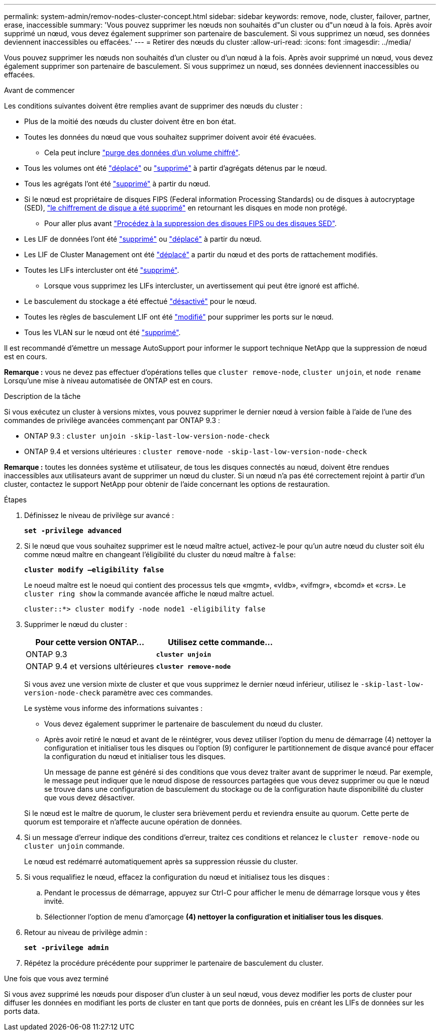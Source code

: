 ---
permalink: system-admin/remov-nodes-cluster-concept.html 
sidebar: sidebar 
keywords: remove, node, cluster, failover, partner, erase, inaccessible 
summary: 'Vous pouvez supprimer les nœuds non souhaités d"un cluster ou d"un nœud à la fois. Après avoir supprimé un nœud, vous devez également supprimer son partenaire de basculement. Si vous supprimez un nœud, ses données deviennent inaccessibles ou effacées.' 
---
= Retirer des nœuds du cluster
:allow-uri-read: 
:icons: font
:imagesdir: ../media/


[role="lead"]
Vous pouvez supprimer les nœuds non souhaités d'un cluster ou d'un nœud à la fois. Après avoir supprimé un nœud, vous devez également supprimer son partenaire de basculement. Si vous supprimez un nœud, ses données deviennent inaccessibles ou effacées.

.Avant de commencer
Les conditions suivantes doivent être remplies avant de supprimer des nœuds du cluster :

* Plus de la moitié des nœuds du cluster doivent être en bon état.
* Toutes les données du nœud que vous souhaitez supprimer doivent avoir été évacuées.
+
** Cela peut inclure link:../encryption-at-rest/secure-purge-data-encrypted-volume-concept.html["purge des données d'un volume chiffré"].


* Tous les volumes ont été link:../volumes/move-volume-task.html["déplacé"] ou link:../volumes/delete-flexvol-task.html["supprimé"] à partir d'agrégats détenus par le nœud.
* Tous les agrégats l'ont été link:../disks-aggregates/commands-manage-aggregates-reference.html["supprimé"] à partir du nœud.
* Si le nœud est propriétaire de disques FIPS (Federal information Processing Standards) ou de disques à autocryptage (SED), link:../encryption-at-rest/return-seds-unprotected-mode-task.html["le chiffrement de disque a été supprimé"] en retournant les disques en mode non protégé.
+
** Pour aller plus avant link:../encryption-at-rest/sanitize-fips-drive-sed-task.html["Procédez à la suppression des disques FIPS ou des disques SED"].


* Les LIF de données l'ont été link:../networking/delete_a_lif.html["supprimé"] ou link:../networking/migrate_a_lif.html["déplacé"] à partir du nœud.
* Les LIF de Cluster Management ont été link:../networking/migrate_a_lif.html["déplacé"] a partir du nœud et des ports de rattachement modifiés.
* Toutes les LIFs intercluster ont été link:../networking/delete_a_lif.html["supprimé"].
+
** Lorsque vous supprimez les LIFs intercluster, un avertissement qui peut être ignoré est affiché.


* Le basculement du stockage a été effectué link:../high-availability/ha_commands_for_enabling_and_disabling_storage_failover.html["désactivé"] pour le nœud.
* Toutes les règles de basculement LIF ont été link:../networking/commands_for_managing_failover_groups_and_policies.html["modifié"] pour supprimer les ports sur le nœud.
* Tous les VLAN sur le nœud ont été link:../networking/configure_vlans_over_physical_ports.html#delete-a-vlan["supprimé"].


Il est recommandé d'émettre un message AutoSupport pour informer le support technique NetApp que la suppression de nœud est en cours.

*Remarque :* vous ne devez pas effectuer d'opérations telles que `cluster remove-node`, `cluster unjoin`, et `node rename` Lorsqu'une mise à niveau automatisée de ONTAP est en cours.

.Description de la tâche
Si vous exécutez un cluster à versions mixtes, vous pouvez supprimer le dernier nœud à version faible à l'aide de l'une des commandes de privilège avancées commençant par ONTAP 9.3 :

* ONTAP 9.3 : `cluster unjoin -skip-last-low-version-node-check`
* ONTAP 9.4 et versions ultérieures : `cluster remove-node -skip-last-low-version-node-check`


*Remarque :* toutes les données système et utilisateur, de tous les disques connectés au nœud, doivent être rendues inaccessibles aux utilisateurs avant de supprimer un nœud du cluster. Si un nœud n'a pas été correctement rejoint à partir d'un cluster, contactez le support NetApp pour obtenir de l'aide concernant les options de restauration.

.Étapes
. Définissez le niveau de privilège sur avancé :
+
`*set -privilege advanced*`

. Si le nœud que vous souhaitez supprimer est le nœud maître actuel, activez-le pour qu'un autre nœud du cluster soit élu comme nœud maître en changeant l'éligibilité du cluster du nœud maître à `false`:
+
`*cluster modify –eligibility false*`

+
Le noeud maître est le noeud qui contient des processus tels que «mgmt», «vldb», «vifmgr», «bcomd» et «crs». Le `cluster ring show` la commande avancée affiche le nœud maître actuel.

+
[listing]
----
cluster::*> cluster modify -node node1 -eligibility false
----
. Supprimer le nœud du cluster :
+
|===
| Pour cette version ONTAP... | Utilisez cette commande... 


 a| 
ONTAP 9.3
 a| 
`*cluster unjoin*`



 a| 
ONTAP 9.4 et versions ultérieures
 a| 
`*cluster remove-node*`

|===
+
Si vous avez une version mixte de cluster et que vous supprimez le dernier nœud inférieur, utilisez le `-skip-last-low-version-node-check` paramètre avec ces commandes.

+
Le système vous informe des informations suivantes :

+
** Vous devez également supprimer le partenaire de basculement du nœud du cluster.
** Après avoir retiré le nœud et avant de le réintégrer, vous devez utiliser l'option du menu de démarrage (4) nettoyer la configuration et initialiser tous les disques ou l'option (9) configurer le partitionnement de disque avancé pour effacer la configuration du nœud et initialiser tous les disques.
+
Un message de panne est généré si des conditions que vous devez traiter avant de supprimer le nœud. Par exemple, le message peut indiquer que le nœud dispose de ressources partagées que vous devez supprimer ou que le nœud se trouve dans une configuration de basculement du stockage ou de la configuration haute disponibilité du cluster que vous devez désactiver.

+
Si le nœud est le maître de quorum, le cluster sera brièvement perdu et reviendra ensuite au quorum. Cette perte de quorum est temporaire et n'affecte aucune opération de données.



. Si un message d'erreur indique des conditions d'erreur, traitez ces conditions et relancez le `cluster remove-node` ou `cluster unjoin` commande.
+
Le nœud est redémarré automatiquement après sa suppression réussie du cluster.

. Si vous requalifiez le nœud, effacez la configuration du nœud et initialisez tous les disques :
+
.. Pendant le processus de démarrage, appuyez sur Ctrl-C pour afficher le menu de démarrage lorsque vous y êtes invité.
.. Sélectionner l'option de menu d'amorçage *(4) nettoyer la configuration et initialiser tous les disques*.


. Retour au niveau de privilège admin :
+
`*set -privilege admin*`

. Répétez la procédure précédente pour supprimer le partenaire de basculement du cluster.


.Une fois que vous avez terminé
Si vous avez supprimé les nœuds pour disposer d'un cluster à un seul nœud, vous devez modifier les ports de cluster pour diffuser les données en modifiant les ports de cluster en tant que ports de données, puis en créant les LIFs de données sur les ports data.
